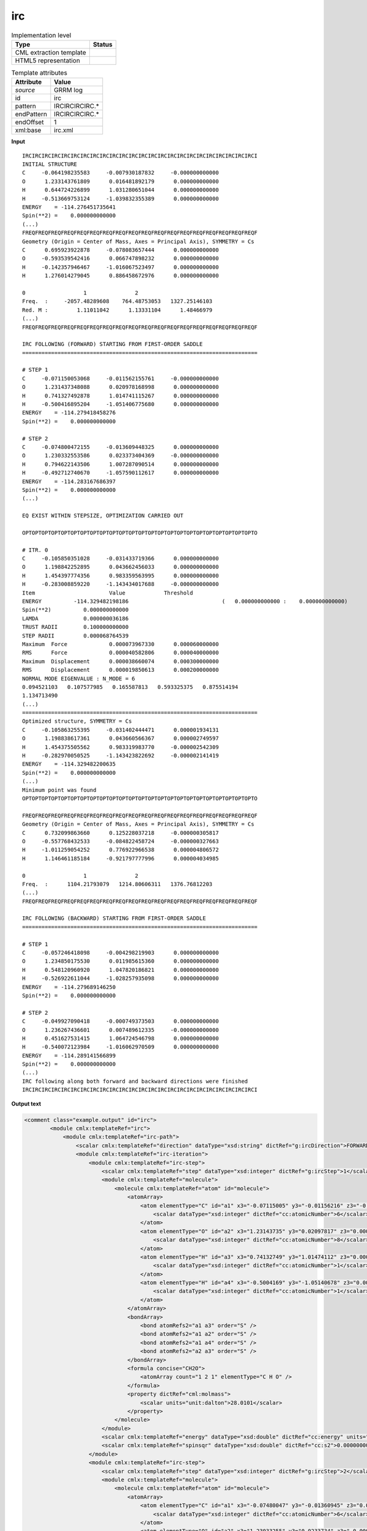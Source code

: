 .. _irc-d3e28681:

irc
===

.. table:: Implementation level

   +----------------------------------------------------------------------------------------------------------------------------+----------------------------------------------------------------------------------------------------------------------------+
   | Type                                                                                                                       | Status                                                                                                                     |
   +============================================================================================================================+============================================================================================================================+
   | CML extraction template                                                                                                    | |image1|                                                                                                                   |
   +----------------------------------------------------------------------------------------------------------------------------+----------------------------------------------------------------------------------------------------------------------------+
   | HTML5 representation                                                                                                       | |image2|                                                                                                                   |
   +----------------------------------------------------------------------------------------------------------------------------+----------------------------------------------------------------------------------------------------------------------------+

.. table:: Template attributes

   +----------------------------------------------------------------------------------------------------------------------------+----------------------------------------------------------------------------------------------------------------------------+
   | Attribute                                                                                                                  | Value                                                                                                                      |
   +============================================================================================================================+============================================================================================================================+
   | *source*                                                                                                                   | GRRM log                                                                                                                   |
   +----------------------------------------------------------------------------------------------------------------------------+----------------------------------------------------------------------------------------------------------------------------+
   | id                                                                                                                         | irc                                                                                                                        |
   +----------------------------------------------------------------------------------------------------------------------------+----------------------------------------------------------------------------------------------------------------------------+
   | pattern                                                                                                                    | IRCIRCIRCIRC.\*                                                                                                            |
   +----------------------------------------------------------------------------------------------------------------------------+----------------------------------------------------------------------------------------------------------------------------+
   | endPattern                                                                                                                 | IRCIRCIRCIRC.\*                                                                                                            |
   +----------------------------------------------------------------------------------------------------------------------------+----------------------------------------------------------------------------------------------------------------------------+
   | endOffset                                                                                                                  | 1                                                                                                                          |
   +----------------------------------------------------------------------------------------------------------------------------+----------------------------------------------------------------------------------------------------------------------------+
   | xml:base                                                                                                                   | irc.xml                                                                                                                    |
   +----------------------------------------------------------------------------------------------------------------------------+----------------------------------------------------------------------------------------------------------------------------+

.. container:: formalpara-title

   **Input**

::

           IRCIRCIRCIRCIRCIRCIRCIRCIRCIRCIRCIRCIRCIRCIRCIRCIRCIRCIRCIRCIRCIRCIRCIRCI
           INITIAL STRUCTURE
           C     -0.064198235583     -0.007930187832     -0.000000000000
           O      1.233143761809      0.016481892179      0.000000000000
           H      0.644724226899      1.031280651044      0.000000000000
           H     -0.513669753124     -1.039832355389      0.000000000000
           ENERGY    = -114.276451735641
           Spin(**2) =    0.000000000000
           (...)       
           FREQFREQFREQFREQFREQFREQFREQFREQFREQFREQFREQFREQFREQFREQFREQFREQFREQFREQF
           Geometry (Origin = Center of Mass, Axes = Principal Axis), SYMMETRY = Cs  
           C      0.695923922878     -0.078083657444      0.000000000000
           O     -0.593539542416      0.066747898232      0.000000000000
           H     -0.142357946467     -1.016067523497      0.000000000000
           H      1.276014279045      0.886458672976      0.000000000000
           
           0                  1               2       
           Freq.  :     -2057.48289608    764.48753053   1327.25146103
           Red. M :         1.11011042      1.13331104      1.48466979
           (...)
           FREQFREQFREQFREQFREQFREQFREQFREQFREQFREQFREQFREQFREQFREQFREQFREQFREQFREQF
           
           IRC FOLLOWING (FORWARD) STARTING FROM FIRST-ORDER SADDLE
           =========================================================================
           
           # STEP 1
           C     -0.071150053068     -0.011562155761     -0.000000000000
           O      1.231437348088      0.020978168998      0.000000000000
           H      0.741327492878      1.014741115267      0.000000000000
           H     -0.500416895204     -1.051406775680      0.000000000000
           ENERGY    = -114.279418458276
           Spin(**2) =    0.000000000000
           
           # STEP 2
           C     -0.074800472155     -0.013609448325      0.000000000000
           O      1.230332553586      0.023373404369     -0.000000000000
           H      0.794622143506      1.007287090514      0.000000000000
           H     -0.492712740670     -1.057590112617      0.000000000000
           ENERGY    = -114.283167686397
           Spin(**2) =    0.000000000000
           (...)
           
           EQ EXIST WITHIN STEPSIZE, OPTIMIZATION CARRIED OUT
           
           OPTOPTOPTOPTOPTOPTOPTOPTOPTOPTOPTOPTOPTOPTOPTOPTOPTOPTOPTOPTOPTOPTOPTOPTO
           
           # ITR. 0
           C     -0.105850351028     -0.031433719366      0.000000000000
           O      1.198842252895      0.043662456033      0.000000000000
           H      1.454397774356      0.983359563995      0.000000000000
           H     -0.283008859220     -1.143434017688     -0.000000000000
           Item                       Value            Threshold
           ENERGY          -114.329482198186                             (   0.000000000000 :    0.000000000000)
           Spin(**2)          0.000000000000
           LAMDA              0.000000036186
           TRUST RADII        0.100000000000
           STEP RADII         0.000068764539
           Maximum  Force             0.000073967330      0.000060000000
           RMS      Force             0.000040582806      0.000040000000
           Maximum  Displacement      0.000038660074      0.000300000000
           RMS      Displacement      0.000019850613      0.000200000000
           NORMAL MODE EIGENVALUE : N_MODE = 6
           0.094521103   0.107577985   0.165587813   0.593325375   0.875514194
           1.134713490
           (...)
           =========================================================================
           Optimized structure, SYMMETRY = Cs  
           C     -0.105863255395     -0.031402444471      0.000001934131
           O      1.198838617361      0.043660566367      0.000002749597
           H      1.454375505562      0.983319983770     -0.000002542309
           H     -0.282970050525     -1.143423822692     -0.000002141419
           ENERGY    = -114.329482200635
           Spin(**2) =    0.000000000000
           (...)
           Minimum point was found
           OPTOPTOPTOPTOPTOPTOPTOPTOPTOPTOPTOPTOPTOPTOPTOPTOPTOPTOPTOPTOPTOPTOPTOPTO
           
           FREQFREQFREQFREQFREQFREQFREQFREQFREQFREQFREQFREQFREQFREQFREQFREQFREQFREQF
           Geometry (Origin = Center of Mass, Axes = Principal Axis), SYMMETRY = Cs  
           C      0.732099863660      0.125228037218     -0.000000305817
           O     -0.557768432533     -0.084822458724     -0.000000327663
           H     -1.011259054252      0.776922966538      0.000004806572
           H      1.146461185184     -0.921797777996      0.000004034985
           
           0                  1               2       
           Freq.  :      1104.21793079   1214.80606311   1376.76812203
           (...)
           FREQFREQFREQFREQFREQFREQFREQFREQFREQFREQFREQFREQFREQFREQFREQFREQFREQFREQF
           
           IRC FOLLOWING (BACKWARD) STARTING FROM FIRST-ORDER SADDLE
           =========================================================================
           
           # STEP 1
           C     -0.057246418098     -0.004298219903      0.000000000000
           O      1.234850175530      0.011985615360      0.000000000000
           H      0.548120960920      1.047820186821      0.000000000000
           H     -0.526922611044     -1.028257935098      0.000000000000
           ENERGY    = -114.279689146250
           Spin(**2) =    0.000000000000
           
           # STEP 2
           C     -0.049927090418     -0.000749373503      0.000000000000
           O      1.236267436601      0.007489612335     -0.000000000000
           H      0.451627531415      1.064724546798      0.000000000000
           H     -0.540072123984     -1.016062970509      0.000000000000
           ENERGY    = -114.289141566899
           Spin(**2) =    0.000000000000
           (...)
           IRC following along both forward and backward directions were finished
           IRCIRCIRCIRCIRCIRCIRCIRCIRCIRCIRCIRCIRCIRCIRCIRCIRCIRCIRCIRCIRCIRCIRCIRCI
       

.. container:: formalpara-title

   **Output text**

.. code:: xml

   <comment class="example.output" id="irc">
           <module cmlx:templateRef="irc">
               <module cmlx:templateRef="irc-path">
                   <scalar cmlx:templateRef="direction" dataType="xsd:string" dictRef="g:ircDirection">FORWARD</scalar>
                   <module cmlx:templateRef="irc-iteration">
                       <module cmlx:templateRef="irc-step">
                           <scalar cmlx:templateRef="step" dataType="xsd:integer" dictRef="g:ircStep">1</scalar>
                           <module cmlx:templateRef="molecule">
                               <molecule cmlx:templateRef="atom" id="molecule">
                                   <atomArray>
                                       <atom elementType="C" id="a1" x3="-0.07115005" y3="-0.01156216" z3="-0.0000">
                                           <scalar dataType="xsd:integer" dictRef="cc:atomicNumber">6</scalar>
                                       </atom>
                                       <atom elementType="O" id="a2" x3="1.23143735" y3="0.02097817" z3="0.0000">
                                           <scalar dataType="xsd:integer" dictRef="cc:atomicNumber">8</scalar>
                                       </atom>
                                       <atom elementType="H" id="a3" x3="0.74132749" y3="1.01474112" z3="0.0000">
                                           <scalar dataType="xsd:integer" dictRef="cc:atomicNumber">1</scalar>
                                       </atom>
                                       <atom elementType="H" id="a4" x3="-0.5004169" y3="-1.05140678" z3="0.0000">
                                           <scalar dataType="xsd:integer" dictRef="cc:atomicNumber">1</scalar>
                                       </atom>
                                   </atomArray>
                                   <bondArray>
                                       <bond atomRefs2="a1 a3" order="S" />
                                       <bond atomRefs2="a1 a2" order="S" />
                                       <bond atomRefs2="a1 a4" order="S" />
                                       <bond atomRefs2="a2 a3" order="S" />
                                   </bondArray>
                                   <formula concise="CH2O">
                                       <atomArray count="1 2 1" elementType="C H O" />
                                   </formula>
                                   <property dictRef="cml:molmass">
                                       <scalar units="unit:dalton">28.0101</scalar>
                                   </property>
                               </molecule>
                           </module>
                           <scalar cmlx:templateRef="energy" dataType="xsd:double" dictRef="cc:energy" units="nonsi:hartree">-114.279418458276</scalar>
                           <scalar cmlx:templateRef="spinsqr" dataType="xsd:double" dictRef="cc:s2">0.000000000000</scalar>
                       </module>
                       <module cmlx:templateRef="irc-step">
                           <scalar cmlx:templateRef="step" dataType="xsd:integer" dictRef="g:ircStep">2</scalar>
                           <module cmlx:templateRef="molecule">
                               <molecule cmlx:templateRef="atom" id="molecule">
                                   <atomArray>
                                       <atom elementType="C" id="a1" x3="-0.07480047" y3="-0.01360945" z3="0.0000">
                                           <scalar dataType="xsd:integer" dictRef="cc:atomicNumber">6</scalar>
                                       </atom>
                                       <atom elementType="O" id="a2" x3="1.23033255" y3="0.0233734" z3="-0.0000">
                                           <scalar dataType="xsd:integer" dictRef="cc:atomicNumber">8</scalar>
                                       </atom>
                                       <atom elementType="H" id="a3" x3="0.79462214" y3="1.00728709" z3="0.0000">
                                           <scalar dataType="xsd:integer" dictRef="cc:atomicNumber">1</scalar>
                                       </atom>
                                       <atom elementType="H" id="a4" x3="-0.49271274" y3="-1.05759011" z3="0.0000">
                                           <scalar dataType="xsd:integer" dictRef="cc:atomicNumber">1</scalar>
                                       </atom>
                                   </atomArray>
                                   <bondArray>
                                       <bond atomRefs2="a1 a3" order="S" />
                                       <bond atomRefs2="a1 a2" order="S" />
                                       <bond atomRefs2="a1 a4" order="S" />
                                       <bond atomRefs2="a2 a3" order="S" />
                                   </bondArray>
                                   <formula concise="CH2O">
                                       <atomArray count="1 2 1" elementType="C H O" />
                                   </formula>
                                   <property dictRef="cml:molmass">
                                       <scalar units="unit:dalton">28.0101</scalar>
                                   </property>
                               </molecule>
                           </module>
                           <scalar cmlx:templateRef="energy" dataType="xsd:double" dictRef="cc:energy" units="nonsi:hartree">-114.283167686397</scalar>
                           <scalar cmlx:templateRef="spinsqr" dataType="xsd:double" dictRef="cc:s2">0.000000000000</scalar>
                       </module>
                   </module>
               </module>
               <module cmlx:templateRef="irc-path">
                   <scalar cmlx:templateRef="direction" dataType="xsd:string" dictRef="g:ircDirection">BACKWARD</scalar>
                   <module cmlx:templateRef="irc-iteration">
                       <module cmlx:templateRef="irc-step">
                           <scalar cmlx:templateRef="step" dataType="xsd:integer" dictRef="g:ircStep">1</scalar>
                           <module cmlx:templateRef="molecule">
                               <molecule cmlx:templateRef="atom" id="molecule">
                                   <atomArray>
                                       <atom elementType="C" id="a1" x3="-0.05724642" y3="-0.00429822" z3="0.0000">
                                           <scalar dataType="xsd:integer" dictRef="cc:atomicNumber">6</scalar>
                                       </atom>
                                       <atom elementType="O" id="a2" x3="1.23485018" y3="0.01198562" z3="0.0000">
                                           <scalar dataType="xsd:integer" dictRef="cc:atomicNumber">8</scalar>
                                       </atom>
                                       <atom elementType="H" id="a3" x3="0.54812096" y3="1.04782019" z3="0.0000">
                                           <scalar dataType="xsd:integer" dictRef="cc:atomicNumber">1</scalar>
                                       </atom>
                                       <atom elementType="H" id="a4" x3="-0.52692261" y3="-1.02825794" z3="0.0000">
                                           <scalar dataType="xsd:integer" dictRef="cc:atomicNumber">1</scalar>
                                       </atom>
                                   </atomArray>
                                   <bondArray>
                                       <bond atomRefs2="a1 a2" order="S" />
                                       <bond atomRefs2="a1 a3" order="S" />
                                       <bond atomRefs2="a1 a4" order="S" />
                                       <bond atomRefs2="a2 a3" order="S" />
                                   </bondArray>
                                   <formula concise="CH2O">
                                       <atomArray count="1 2 1" elementType="C H O" />
                                   </formula>
                                   <property dictRef="cml:molmass">
                                       <scalar units="unit:dalton">28.0101</scalar>
                                   </property>
                               </molecule>
                           </module>
                           <scalar cmlx:templateRef="energy" dataType="xsd:double" dictRef="cc:energy" units="nonsi:hartree">-114.279689146250</scalar>
                           <scalar cmlx:templateRef="spinsqr" dataType="xsd:double" dictRef="cc:s2">0.000000000000</scalar>
                       </module>
                       <module cmlx:templateRef="irc-step">
                           <scalar cmlx:templateRef="step" dataType="xsd:integer" dictRef="g:ircStep">2</scalar>
                           <module cmlx:templateRef="molecule">
                               <molecule cmlx:templateRef="atom" id="molecule">
                                   <atomArray>
                                       <atom elementType="C" id="a1" x3="-0.04992709" y3="-0.00074937" z3="0.0000">
                                           <scalar dataType="xsd:integer" dictRef="cc:atomicNumber">6</scalar>
                                       </atom>
                                       <atom elementType="O" id="a2" x3="1.23626744" y3="0.00748961" z3="-0.0000">
                                           <scalar dataType="xsd:integer" dictRef="cc:atomicNumber">8</scalar>
                                       </atom>
                                       <atom elementType="H" id="a3" x3="0.45162753" y3="1.06472455" z3="0.0000">
                                           <scalar dataType="xsd:integer" dictRef="cc:atomicNumber">1</scalar>
                                       </atom>
                                       <atom elementType="H" id="a4" x3="-0.54007212" y3="-1.01606297" z3="0.0000">
                                           <scalar dataType="xsd:integer" dictRef="cc:atomicNumber">1</scalar>
                                       </atom>
                                   </atomArray>
                                   <bondArray>
                                       <bond atomRefs2="a1 a2" order="S" />
                                       <bond atomRefs2="a1 a3" order="S" />
                                       <bond atomRefs2="a1 a4" order="S" />
                                       <bond atomRefs2="a2 a3" order="S" />
                                   </bondArray>
                                   <formula concise="CH2O">
                                       <atomArray count="1 2 1" elementType="C H O" />
                                   </formula>
                                   <property dictRef="cml:molmass">
                                       <scalar units="unit:dalton">28.0101</scalar>
                                   </property>
                               </molecule>
                           </module>
                           <scalar cmlx:templateRef="energy" dataType="xsd:double" dictRef="cc:energy" units="nonsi:hartree">-114.289141566899</scalar>
                           <scalar cmlx:templateRef="spinsqr" dataType="xsd:double" dictRef="cc:s2">0.000000000000</scalar>
                       </module>
                   </module>
               </module>
           </module>
       </comment>

.. container:: formalpara-title

   **Template definition**

.. code:: xml

   <xi:include href="singleStruc.xml" />
   <xi:include href="freq.xml" />
   <template id="irc-path" pattern="IRC FOLLOWING.*" endPattern="IRC FOLLOWING.*" endPattern2="Energy profile along IRC.*" repeat="2">  <record id="direction">IRC FOLLOWING \({X,g:ircDirection}\).*</record>  <transform process="pullupSingleton" xpath="./cml:list" />  <record id="null" repeat="2" />  <template id="irc-iteration" pattern="# STEP.*" endPattern="EQ EXIST.*" endPattern2="MAXIMUM INTER.*">    <template id="irc-step" pattern="# STEP.*" endPattern="# STEP.*" endPattern2="~" repeat="*">      <record id="step"># STEP\s*{I,g:ircStep}</record>      <template id="molecule" pattern="[A-Za-z]{1,2}\s+.*" endPattern="\s*ENERGY\s*=.*" repeat="*">        <record makeArray="true" repeat="*" id="atom">\s*{A,compchem:elementType}\s*{F,compchem:x3}\s*{F,compchem:y3}\s*{F,compchem:z3}\s*
                       </record>        <transform process="createMolecule" xpath="./cml:list[@cmlx:templateRef='atom']/cml:array" id="molecule" />        <transform process="pullupSingleton" xpath="./cml:list" />
                   </template>      <record id="energy">\s*ENERGY\s*=\s*{F,cc:energy}\s*</record>      <record id="spinsqr">\s*Spin\(\*\*2\)\s*=\s*{F,cc:s2}\s*</record>      <record id="null" repeat="1">{X,cc:dummy}</record>      <transform process="pullupSingleton" xpath="./cml:list" />      <transform process="delete" xpath="(//cml:list[@cmlx:templateRef='null'])" />      <transform process="delete" xpath="(//cml:scalar[@cmlx:templateRef='null'])" />      <transform process="delete" xpath=".//cml:module[count(*)=0]" />      <transform process="addUnits" xpath=".//cml:scalar[@dictRef='cc:energy']" value="nonsi:hartree" />
               </template>
           </template>  <template id="irc-opt" pattern="EQ EXIST.*" endPattern="~">    <templateList>      <xi:include href="opt.xml" />      <xi:include href="optiStruc.xml" />      <xi:include href="freq.xml" />
               </templateList>
           </template> 
       </template>

.. |image1| image:: ../../imgs/Total.png
.. |image2| image:: ../../imgs/Partial.png
